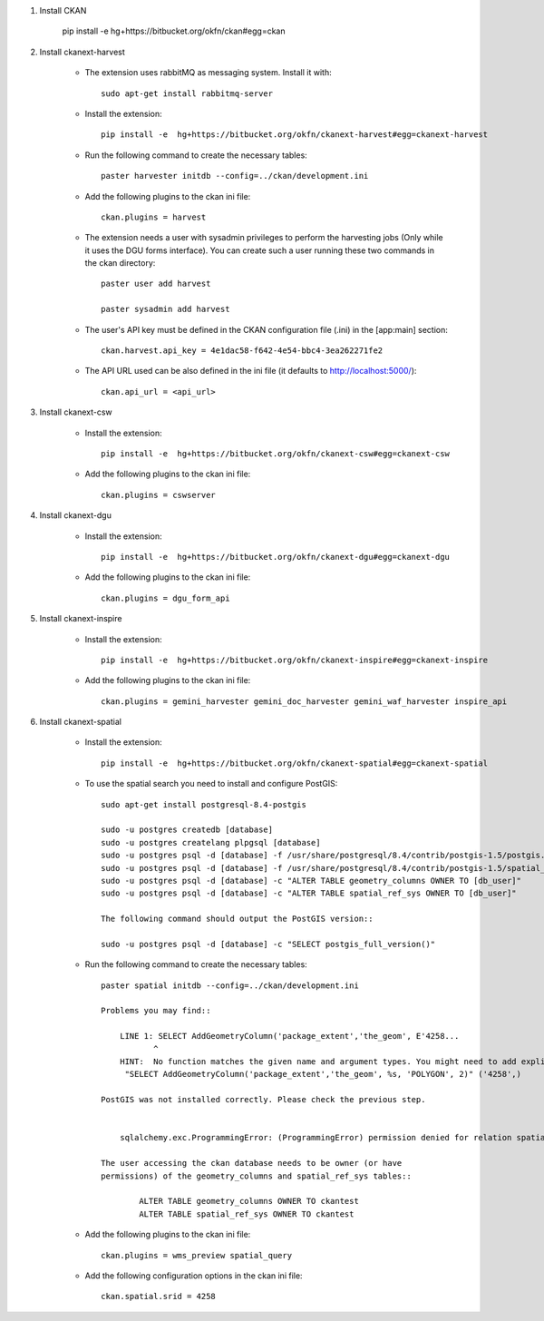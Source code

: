 
1. Install CKAN

    pip install -e  hg+https://bitbucket.org/okfn/ckan#egg=ckan


2. Install ckanext-harvest
    
    * The extension uses rabbitMQ as messaging system. Install it with::
    
        sudo apt-get install rabbitmq-server

    * Install the extension::
    
        pip install -e  hg+https://bitbucket.org/okfn/ckanext-harvest#egg=ckanext-harvest

    * Run the following command to create the necessary tables::
    
        paster harvester initdb --config=../ckan/development.ini
                    
    * Add the following plugins to the ckan ini file::

        ckan.plugins = harvest

    * The extension needs a user with sysadmin privileges to perform the 
      harvesting jobs (Only while it uses the DGU forms interface). 
      You can create such a user running these two commands in
      the ckan directory::

        paster user add harvest

        paster sysadmin add harvest

    * The user's API key must be defined in the CKAN
      configuration file (.ini) in the [app:main] section::

        ckan.harvest.api_key = 4e1dac58-f642-4e54-bbc4-3ea262271fe2

    * The API URL used can be also defined in the ini file (it defaults to 
      http://localhost:5000/)::

        ckan.api_url = <api_url>


3. Install ckanext-csw

    * Install the extension::
    
        pip install -e  hg+https://bitbucket.org/okfn/ckanext-csw#egg=ckanext-csw

    
    * Add the following plugins to the ckan ini file::

        ckan.plugins = cswserver
    
    
4. Install ckanext-dgu

    * Install the extension::

        pip install -e  hg+https://bitbucket.org/okfn/ckanext-dgu#egg=ckanext-dgu

    
    * Add the following plugins to the ckan ini file::

        ckan.plugins = dgu_form_api
    

5. Install ckanext-inspire

    * Install the extension::

        pip install -e  hg+https://bitbucket.org/okfn/ckanext-inspire#egg=ckanext-inspire

    
    * Add the following plugins to the ckan ini file::

        ckan.plugins = gemini_harvester gemini_doc_harvester gemini_waf_harvester inspire_api
    
    
6. Install ckanext-spatial
    
    * Install the extension::
    
        pip install -e  hg+https://bitbucket.org/okfn/ckanext-spatial#egg=ckanext-spatial
    
    
    * To use the spatial search you need to install and configure PostGIS::

        sudo apt-get install postgresql-8.4-postgis

        sudo -u postgres createdb [database]
        sudo -u postgres createlang plpgsql [database]
        sudo -u postgres psql -d [database] -f /usr/share/postgresql/8.4/contrib/postgis-1.5/postgis.sql
        sudo -u postgres psql -d [database] -f /usr/share/postgresql/8.4/contrib/postgis-1.5/spatial_ref_sys.sql
        sudo -u postgres psql -d [database] -c "ALTER TABLE geometry_columns OWNER TO [db_user]"    
        sudo -u postgres psql -d [database] -c "ALTER TABLE spatial_ref_sys OWNER TO [db_user]"
        
        The following command should output the PostGIS version::
    
        sudo -u postgres psql -d [database] -c "SELECT postgis_full_version()"
    
    
    * Run the following command to create the necessary tables::
    
        paster spatial initdb --config=../ckan/development.ini
        
        Problems you may find::
    
            LINE 1: SELECT AddGeometryColumn('package_extent','the_geom', E'4258...
                   ^
            HINT:  No function matches the given name and argument types. You might need to add explicit type casts.
             "SELECT AddGeometryColumn('package_extent','the_geom', %s, 'POLYGON', 2)" ('4258',)

        PostGIS was not installed correctly. Please check the previous step.
        
        
            sqlalchemy.exc.ProgrammingError: (ProgrammingError) permission denied for relation spatial_ref_sys
        
        The user accessing the ckan database needs to be owner (or have 
        permissions) of the geometry_columns and spatial_ref_sys tables::
            
                ALTER TABLE geometry_columns OWNER TO ckantest
                ALTER TABLE spatial_ref_sys OWNER TO ckantest
        
   
   
    * Add the following plugins to the ckan ini file::

        ckan.plugins = wms_preview spatial_query
        
        
    * Add the following configuration options in the ckan ini file::

        ckan.spatial.srid = 4258


